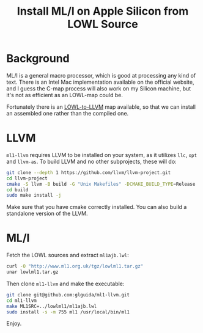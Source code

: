 #+TITLE: Install ML/I on Apple Silicon from LOWL Source

* Background

ML/I is a general macro processor, which is good at processing any kind of text. There is an Intel Mac implementation available on the official website, and I guess the C-map process will also work on my Silicon machine, but it's not as efficient as an LOWL-map could be.

Fortunately there is an [[https://github.com/glguida/ml1-llvm][LOWL-to-LLVM]] map available, so that we can install an assembled one rather than the compiled one.

* LLVM

~ml1-llvm~ requires LLVM to be installed on your system, as it utilizes ~llc~, ~opt~ and ~llvm-as~. To build LLVM and no other subprojects, these will do:

#+BEGIN_SRC sh
  git clone --depth 1 https://github.com/llvm/llvm-project.git
  cd llvm-project
  cmake -S llvm -B build -G "Unix Makefiles" -DCMAKE_BUILD_TYPE=Release
  cd build
  sudo make install -j
#+END_SRC

Make sure that you have cmake correctly installed. You can also build a standalone version of the LLVM.

* ML/I

Fetch the LOWL sources and extract ~ml1ajb.lwl~:

#+BEGIN_SRC sh
  curl -O "http://www.ml1.org.uk/tgz/lowlml1.tar.gz"
  unar lowlml1.tar.gz
#+END_SRC

Then clone ~ml1-llvm~ and make the executable:

#+BEGIN_SRC sh
  git clone git@github.com:glguida/ml1-llvm.git
  cd ml1-llvm
  make ML1SRC=../lowlml1/ml1ajb.lwl
  sudo install -s -m 755 ml1 /usr/local/bin/ml1
#+END_SRC

Enjoy.
